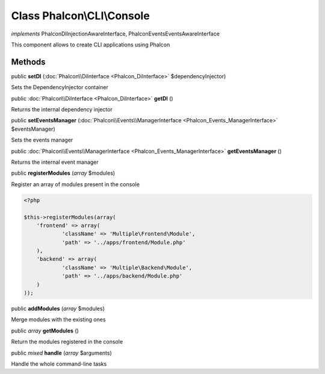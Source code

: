 Class **Phalcon\\CLI\\Console**
===============================

*implements* Phalcon\DI\InjectionAwareInterface, Phalcon\Events\EventsAwareInterface

This component allows to create CLI applications using Phalcon


Methods
---------

public  **setDI** (:doc:`Phalcon\\DiInterface <Phalcon_DiInterface>` $dependencyInjector)

Sets the DependencyInjector container



public :doc:`Phalcon\\DiInterface <Phalcon_DiInterface>`  **getDI** ()

Returns the internal dependency injector



public  **setEventsManager** (:doc:`Phalcon\\Events\\ManagerInterface <Phalcon_Events_ManagerInterface>` $eventsManager)

Sets the events manager



public :doc:`Phalcon\\Events\\ManagerInterface <Phalcon_Events_ManagerInterface>`  **getEventsManager** ()

Returns the internal event manager



public  **registerModules** (*array* $modules)

Register an array of modules present in the console 

.. code-block:: php

    <?php

    $this->registerModules(array(
    	'frontend' => array(
    		'className' => 'Multiple\Frontend\Module',
    		'path' => '../apps/frontend/Module.php'
    	),
    	'backend' => array(
    		'className' => 'Multiple\Backend\Module',
    		'path' => '../apps/backend/Module.php'
    	)
    ));




public  **addModules** (*array* $modules)

Merge modules with the existing ones



public *array*  **getModules** ()

Return the modules registered in the console



public *mixed*  **handle** (*array* $arguments)

Handle the whole command-line tasks



